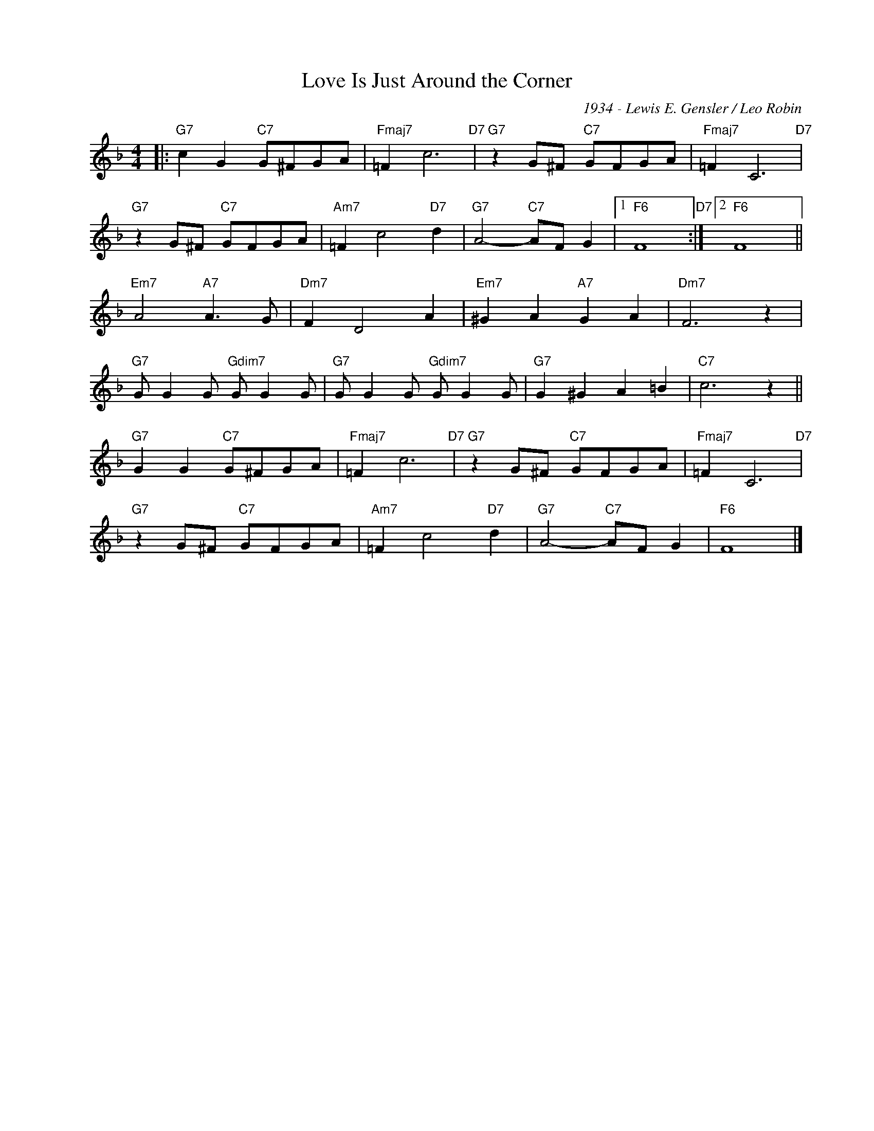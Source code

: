 X:1
T:Love Is Just Around the Corner
C:1934 - Lewis E. Gensler / Leo Robin
Z:www.realbook.site
L:1/8
M:4/4
I:linebreak $
K:F
V:1 treble nm=" " snm=" "
V:1
|:"G7" c2 G2"C7" G^FGA |"Fmaj7" =F2 c6"D7" |"G7" z2 G^F"C7" GFGA |"Fmaj7" =F2 C6"D7" |$ %4
"G7" z2 G^F"C7" GFGA |"Am7" =F2 c4"D7" d2 |"G7" A4-"C7" AF G2 |1"F6" F8"D7" :|2"F6" F8 ||$ %9
"Em7" A4"A7" A3 G |"Dm7" F2 D4 A2 |"Em7" ^G2 A2"A7" G2 A2 |"Dm7" F6 z2 |$ %13
"G7" G G2 G"Gdim7" G G2 G |"G7" G G2 G"Gdim7" G G2 G |"G7" G2 ^G2 A2 =B2 |"C7" c6 z2 ||$ %17
"G7" G2 G2"C7" G^FGA |"Fmaj7" =F2 c6"D7" |"G7" z2 G^F"C7" GFGA |"Fmaj7" =F2 C6"D7" |$ %21
"G7" z2 G^F"C7" GFGA |"Am7" =F2 c4"D7" d2 |"G7" A4-"C7" AF G2 |"F6" F8 |] %25

